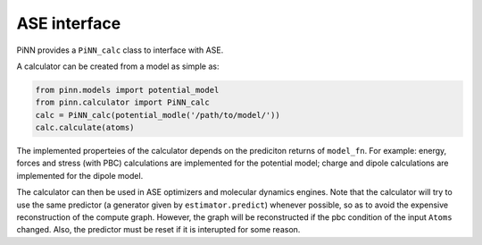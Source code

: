 =============
ASE interface
=============

PiNN provides a ``PiNN_calc`` class to interface with ASE. 

A calculator can be created from a model as simple as:

.. code:: python

    from pinn.models import potential_model	  
    from pinn.calculator import PiNN_calc
    calc = PiNN_calc(potential_modle('/path/to/model/'))
    calc.calculate(atoms)
    
The implemented properteies of the calculator depends on the
prediciton returns of ``model_fn``. For example: energy, forces and
stress (with PBC) calculations are implemented for the potential
model; charge and dipole calculations are implemented for the dipole
model.

The calculator can then be used in ASE optimizers and molecular
dynamics engines. Note that the calculator will try to use the same
predictor (a generator given by ``estimator.predict``) whenever
possible, so as to avoid the expensive reconstruction of the compute
graph. However, the graph will be reconstructed if the pbc condition
of the input ``Atoms`` changed.  Also, the predictor must be reset if
it is interupted for some reason.


